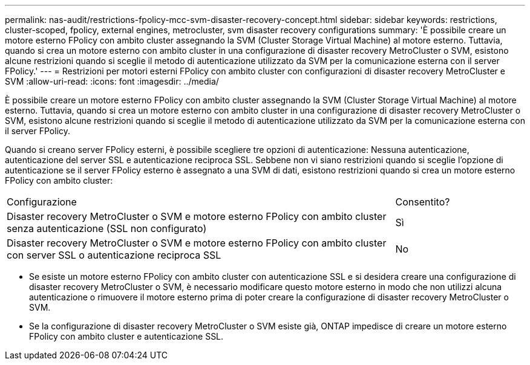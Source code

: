 ---
permalink: nas-audit/restrictions-fpolicy-mcc-svm-disaster-recovery-concept.html 
sidebar: sidebar 
keywords: restrictions, cluster-scoped, fpolicy, external engines, metrocluster, svm disaster recovery configurations 
summary: 'È possibile creare un motore esterno FPolicy con ambito cluster assegnando la SVM (Cluster Storage Virtual Machine) al motore esterno. Tuttavia, quando si crea un motore esterno con ambito cluster in una configurazione di disaster recovery MetroCluster o SVM, esistono alcune restrizioni quando si sceglie il metodo di autenticazione utilizzato da SVM per la comunicazione esterna con il server FPolicy.' 
---
= Restrizioni per motori esterni FPolicy con ambito cluster con configurazioni di disaster recovery MetroCluster e SVM
:allow-uri-read: 
:icons: font
:imagesdir: ../media/


[role="lead"]
È possibile creare un motore esterno FPolicy con ambito cluster assegnando la SVM (Cluster Storage Virtual Machine) al motore esterno. Tuttavia, quando si crea un motore esterno con ambito cluster in una configurazione di disaster recovery MetroCluster o SVM, esistono alcune restrizioni quando si sceglie il metodo di autenticazione utilizzato da SVM per la comunicazione esterna con il server FPolicy.

Quando si creano server FPolicy esterni, è possibile scegliere tre opzioni di autenticazione: Nessuna autenticazione, autenticazione del server SSL e autenticazione reciproca SSL. Sebbene non vi siano restrizioni quando si sceglie l'opzione di autenticazione se il server FPolicy esterno è assegnato a una SVM di dati, esistono restrizioni quando si crea un motore esterno FPolicy con ambito cluster:

[cols="75,25"]
|===


| Configurazione | Consentito? 


 a| 
Disaster recovery MetroCluster o SVM e motore esterno FPolicy con ambito cluster senza autenticazione (SSL non configurato)
 a| 
Sì



 a| 
Disaster recovery MetroCluster o SVM e motore esterno FPolicy con ambito cluster con server SSL o autenticazione reciproca SSL
 a| 
No

|===
* Se esiste un motore esterno FPolicy con ambito cluster con autenticazione SSL e si desidera creare una configurazione di disaster recovery MetroCluster o SVM, è necessario modificare questo motore esterno in modo che non utilizzi alcuna autenticazione o rimuovere il motore esterno prima di poter creare la configurazione di disaster recovery MetroCluster o SVM.
* Se la configurazione di disaster recovery MetroCluster o SVM esiste già, ONTAP impedisce di creare un motore esterno FPolicy con ambito cluster e autenticazione SSL.


